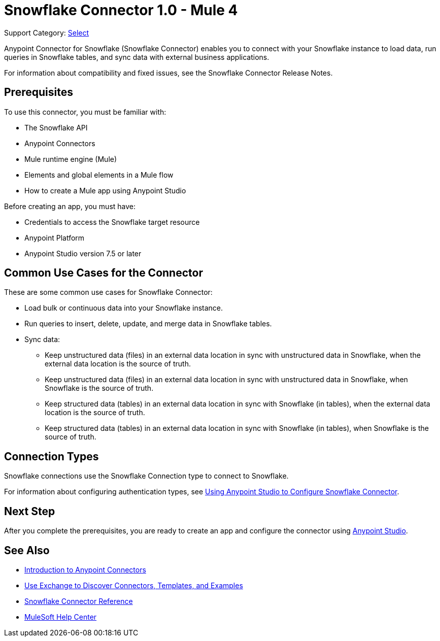 = Snowflake Connector 1.0 - Mule 4

Support Category: https://www.mulesoft.com/legal/versioning-back-support-policy#anypoint-connectors[Select]

Anypoint Connector for Snowflake (Snowflake Connector) enables you to connect with your Snowflake instance to load data, run queries in Snowflake tables, and sync data with external business applications.

For information about compatibility and fixed issues, see the Snowflake Connector Release Notes. 

== Prerequisites

To use this connector, you must be familiar with:

* The Snowflake API
* Anypoint Connectors
* Mule runtime engine (Mule)
* Elements and global elements in a Mule flow
* How to create a Mule app using Anypoint Studio

Before creating an app, you must have:

* Credentials to access the Snowflake target resource
* Anypoint Platform
* Anypoint Studio version 7.5 or later


== Common Use Cases for the Connector

These are some common use cases for Snowflake Connector: 

* Load bulk or continuous data into your Snowflake instance.
* Run queries to insert, delete, update, and merge data in Snowflake tables.
* Sync data:
** Keep unstructured data (files) in an external data location in sync with unstructured data in Snowflake, when the external data location is the source of truth.
** Keep unstructured data (files) in an external data location in sync with unstructured data in Snowflake, when Snowflake is the source of truth.
** Keep structured data (tables) in an external data location in sync with Snowflake (in tables), when the external data location is the source of truth.
** Keep structured data (tables) in an external data location in sync with Snowflake (in tables), when Snowflake is the source of truth.


== Connection Types

Snowflake connections use the Snowflake Connection type to connect to Snowflake.

For information about configuring authentication types, see xref:snowflake-connector-studio.adoc[Using Anypoint Studio to Configure Snowflake Connector].


== Next Step

After you complete the prerequisites, you are ready to create an app and configure the connector using xref:snowflake-connector-studio.adoc[Anypoint Studio].

== See Also

* xref:connectors::introduction/introduction-to-anypoint-connectors.adoc[Introduction to Anypoint Connectors]
* xref:connectors::introduction/intro-use-exchange.adoc[Use Exchange to Discover Connectors, Templates, and Examples]
* xref:snowflake-connector-reference.adoc[Snowflake Connector Reference]
* https://help.mulesoft.com[MuleSoft Help Center]

